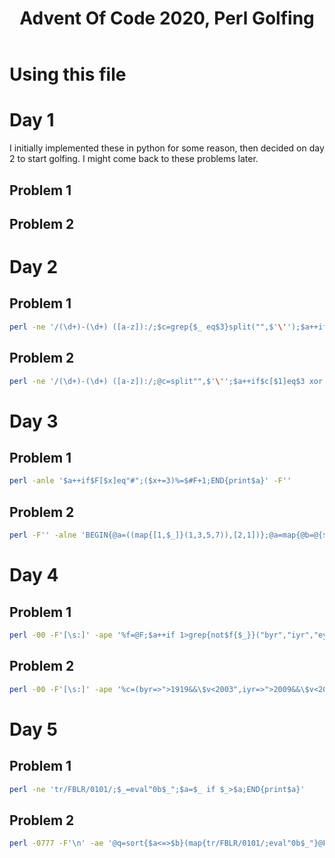 
#+TITLE: Advent Of Code 2020, Perl Golfing

* Using this file



* Day 1

I initially implemented these in python for some reason, then decided on day 2 to start golfing. I might come back to these problems later.

** Problem 1

** Problem 2


* Day 2

** Problem 1

#+BEGIN_SRC bash :cmdline <day2_full.input :results value silent
perl -ne '/(\d+)-(\d+) ([a-z]):/;$c=grep{$_ eq$3}split("",$'\'');$a++if$c>=$1&&$c<=$2;END{print$a}' 
#+END_SRC

** Problem 2

#+BEGIN_SRC bash :cmdline <day2_full.input :results value silent
perl -ne '/(\d+)-(\d+) ([a-z]):/;@c=split"",$'\'';$a++if$c[$1]eq$3 xor $c[$2]eq$3;END{print$a}'
#+END_SRC

* Day 3

** Problem 1

#+BEGIN_SRC bash :cmdline <day3_full.input :results value silent
perl -anle '$a++if$F[$x]eq"#";($x+=3)%=$#F+1;END{print$a}' -F''
#+END_SRC

** Problem 2

#+BEGIN_SRC bash  :cmdline <day3_full.input :results value silent
perl -F'' -alne 'BEGIN{@a=((map{[1,$_]}(1,3,5,7)),[2,1])};@a=map{@b=@{$_};($l%$b[0])<1?[$b[0],$b[1],($b[2]+$b[1])%($#F+1),($F[$b[2]]eq"#"?$b[3]+1:$b[3])]:$_}@a;$l++;END{print(eval(join("*",map{$_->[3]}@a)))}'
#+END_SRC

* Day 4

** Problem 1

#+BEGIN_SRC bash :cmdline <day4_full.input :results value silent
perl -00 -F'[\s:]' -ape '%f=@F;$a++if 1>grep{not$f{$_}}("byr","iyr","eyr","hgt","hcl","ecl","pid");$_="";END{print$a}'
#+END_SRC

** Problem 2

#+BEGIN_SRC bash :cmdline <day4_full.input :results value silent
perl -00 -F'[\s:]' -ape '%c=(byr=>">1919&&\$v<2003",iyr=>">2009&&\$v<2021",eyr=>">2019&&\$v<2031",hgt=>"=~/^((\\d{3})cm|(\\d\\d)in)\$/&&((\$2>149&&\$2<194)||(\$3>58&&\$3<77))",hcl=>"=~/^#[0-9a-f]{6}\$/",ecl=>"=~/^(amb|blu|brn|gr[ny]|hzl|oth)\$/",pid=>"=~/^\\d{9}\$/");%f=@F;$a++if 1>grep{not eval("sub{\$v=\$_[0];\$v$c{$_}}")->($f{$_})}keys(%c);$_="";END{print$a}'
#+END_SRC

* Day 5

** Problem 1

#+BEGIN_SRC bash :cmdline <day5_full.input :results value silent
perl -ne 'tr/FBLR/0101/;$_=eval"0b$_";$a=$_ if $_>$a;END{print$a}'
#+END_SRC

** Problem 2

#+BEGIN_SRC bash :cmdline <day5_full.input :results value silent
perl -0777 -F'\n' -ae '@q=sort{$a<=>$b}(map{tr/FBLR/0101/;eval"0b$_"}@F);$c=$q[0]-1;foreach(@q){$c=$_ if$_==$c+1};print$c+1'
#+END_SRC


